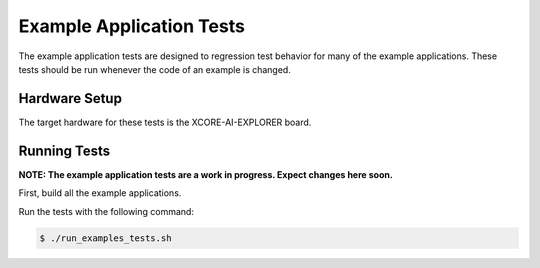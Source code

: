 #########################
Example Application Tests
#########################

The example application tests are designed to regression test behavior for many of the example applications.  These tests should be run whenever the code of an example is changed.

**************
Hardware Setup
**************

The target hardware for these tests is the XCORE-AI-EXPLORER board.

*************
Running Tests
*************

**NOTE: The example application tests are a work in progress.  Expect changes here soon.**

First, build all the example applications.

Run the tests with the following command:

.. code-block:: console

    $ ./run_examples_tests.sh

